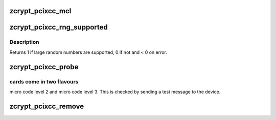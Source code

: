 .. -*- coding: utf-8; mode: rst -*-
.. src-file: drivers/s390/crypto/zcrypt_pcixcc.c

.. _`zcrypt_pcixcc_mcl`:

zcrypt_pcixcc_mcl
=================

.. c:function:: int zcrypt_pcixcc_mcl(struct ap_device *ap_dev)

    code detection function. Its sends a message to a pcixcc card to find out the microcode level.

    :param struct ap_device \*ap_dev:
        pointer to the AP device.

.. _`zcrypt_pcixcc_rng_supported`:

zcrypt_pcixcc_rng_supported
===========================

.. c:function:: int zcrypt_pcixcc_rng_supported(struct ap_device *ap_dev)

    card to find out if large random numbers are supported.

    :param struct ap_device \*ap_dev:
        pointer to the AP device.

.. _`zcrypt_pcixcc_rng_supported.description`:

Description
-----------

Returns 1 if large random numbers are supported, 0 if not and < 0 on error.

.. _`zcrypt_pcixcc_probe`:

zcrypt_pcixcc_probe
===================

.. c:function:: int zcrypt_pcixcc_probe(struct ap_device *ap_dev)

    since the bus_match already checked the hardware type. The PCIXCC

    :param struct ap_device \*ap_dev:
        pointer to the AP device.

.. _`zcrypt_pcixcc_probe.cards-come-in-two-flavours`:

cards come in two flavours
--------------------------

micro code level 2 and micro code level 3.
This is checked by sending a test message to the device.

.. _`zcrypt_pcixcc_remove`:

zcrypt_pcixcc_remove
====================

.. c:function:: void zcrypt_pcixcc_remove(struct ap_device *ap_dev)

    if an AP device is removed.

    :param struct ap_device \*ap_dev:
        *undescribed*

.. This file was automatic generated / don't edit.

